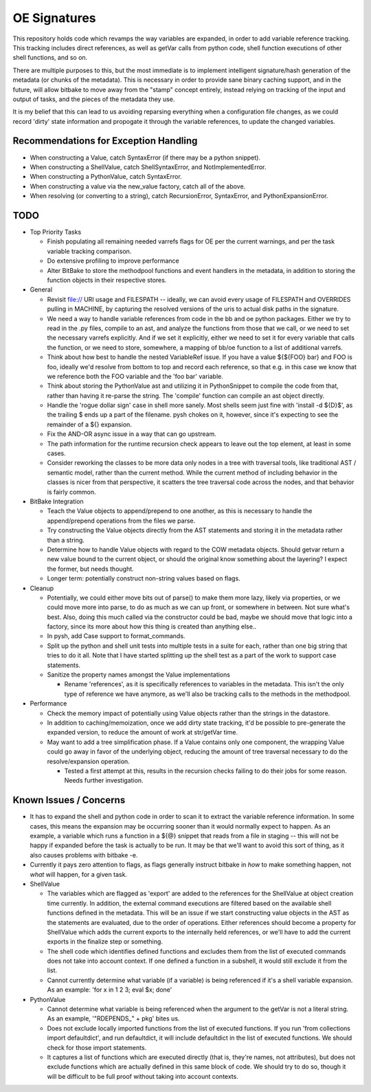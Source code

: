 OE Signatures
=============

This repository holds code which revamps the way variables are expanded, in
order to add variable reference tracking.  This tracking includes direct
references, as well as getVar calls from python code, shell function
executions of other shell functions, and so on.

There are multiple purposes to this, but the most immediate is to implement
intelligent signature/hash generation of the metadata (or chunks of the
metadata).  This is necessary in order to provide sane binary caching support,
and in the future, will allow bitbake to move away from the "stamp" concept
entirely, instead relying on tracking of the input and output of tasks, and
the pieces of the metadata they use.

It is my belief that this can lead to us avoiding reparsing everything when a
configuration file changes, as we could record 'dirty' state information and
propogate it through the variable references, to update the changed variables.


Recommendations for Exception Handling
------------------------------

- When constructing a Value, catch SyntaxError (if there may be a python
  snippet).
- When constructing a ShellValue, catch ShellSyntaxError, and
  NotImplementedError.
- When constructing a PythonValue, catch SyntaxError.
- When constructing a value via the new_value factory, catch all of the above.

- When resolving (or converting to a string), catch RecursionError,
  SyntaxError, and PythonExpansionError.


TODO
----

- Top Priority Tasks

  - Finish populating all remaining needed varrefs flags for OE per the
    current warnings, and per the task variable tracking comparison.
  - Do extensive profiling to improve performance
  - Alter BitBake to store the methodpool functions and event handlers in the
    metadata, in addition to storing the function objects in their respective
    stores.

- General

  - Revisit file:// URI usage and FILESPATH -- ideally, we can avoid every
    usage of FILESPATH and OVERRIDES pulling in MACHINE, by capturing the
    resolved versions of the uris to actual disk paths in the signature.
  - We need a way to handle variable references from code in the bb and oe
    python packages.  Either we try to read in the .py files, compile to an
    ast, and analyze the functions from those that we call, or we need to set
    the necessary varrefs explicitly.  And if we set it explicitly, either we
    need to set it for every variable that calls the function, or we need to
    store, somewhere, a mapping of bb/oe function to a list of additional
    varrefs.
  - Think about how best to handle the nested VariableRef issue.  If you have
    a value ${${FOO} bar} and FOO is foo, ideally we'd resolve from bottom to
    top and record each reference, so that e.g. in this case we know that we
    reference both the FOO variable and the 'foo bar' variable.
  - Think about storing the PythonValue ast and utilizing it in PythonSnippet
    to compile the code from that, rather than having it re-parse the string.
    The 'compile' function can compile an ast object directly.
  - Handle the 'rogue dollar sign' case in shell more sanely.  Most shells
    seem just fine with 'install -d ${D}$', as the trailing $ ends up a part
    of the filename.  pysh chokes on it, however, since it's expecting to see
    the remainder of a ${} expansion.
  - Fix the AND-OR async issue in a way that can go upstream.
  - The path information for the runtime recursion check appears to leave out
    the top element, at least in some cases.
  - Consider reworking the classes to be more data only nodes in a tree with
    traversal tools, like traditional AST / semantic model, rather than the
    current method.  While the current method of including behavior in the
    classes is nicer from that perspective, it scatters the tree traversal
    code across the nodes, and that behavior is fairly common.

- BitBake Integration

  - Teach the Value objects to append/prepend to one another, as this is
    necessary to handle the append/prepend operations from the files we
    parse.
  - Try constructing the Value objects directly from the AST statements and
    storing it in the metadata rather than a string.
  - Determine how to handle Value objects with regard to the COW metadata
    objects.  Should getvar return a new value bound to the current object,
    or should the original know something about the layering?  I expect the
    former, but needs thought.
  - Longer term: potentially construct non-string values based on flags.

- Cleanup

  - Potentially, we could either move bits out of parse() to make them more
    lazy, likely via properties, or we could move more into parse, to do as
    much as we can up front, or somewhere in between.  Not sure what's best.
    Also, doing this much called via the constructor could be bad, maybe we
    should move that logic into a factory, since its more about how this
    thing is created than anything else..
  - In pysh, add Case support to format_commands.
  - Split up the python and shell unit tests into multiple tests in a suite
    for each, rather than one big string that tries to do it all.  Note that I
    have started splitting up the shell test as a part of the work to support
    case statements.

  - Sanitize the property names amongst the Value implementations

    - Rename 'references', as it is specifically references to variables in
      the metadata.  This isn't the only type of reference we have anymore, as
      we'll also be tracking calls to the methods in the methodpool.

- Performance

  - Check the memory impact of potentially using Value objects rather than
    the strings in the datastore.
  - In addition to caching/memoization, once we add dirty state tracking,
    it'd be possible to pre-generate the expanded version, to reduce the
    amount of work at str/getVar time.
  - May want to add a tree simplification phase.  If a Value contains only
    one component, the wrapping Value could go away in favor of the
    underlying object, reducing the amount of tree traversal necessary to do
    the resolve/expansion operation.

    - Tested a first attempt at this, results in the recursion checks
      failing to do their jobs for some reason.  Needs further
      investigation.

Known Issues / Concerns
-----------------------

- It has to expand the shell and python code in order to scan it to extract
  the variable reference information.  In some cases, this means the expansion
  may be occurring sooner than it would normally expect to happen.  As an
  example, a variable which runs a function in a ${@} snippet that reads from
  a file in staging -- this will not be happy if expanded before the task is
  actually to be run.  It may be that we'll want to avoid this sort of thing,
  as it also causes problems with bitbake -e.
- Currently it pays zero attention to flags, as flags generally instruct
  bitbake in *how* to make something happen, not *what* will happen, for a
  given task.

- ShellValue

  - The variables which are flagged as 'export' are added to the references
    for the ShellValue at object creation time currently.  In addition, the
    external command executions are filtered based on the available shell
    functions defined in the metadata.  This will be an issue if we start
    constructing value objects in the AST as the statements are evaluated, due
    to the order of operations.  Either references should become a property
    for ShellValue which adds the current exports to the internally held
    references, or we'll have to add the current exports in the finalize step
    or something.
  - The shell code which identifies defined functions and excludes them from
    the list of executed commands does not take into account context.  If one
    defined a function in a subshell, it would still exclude it from the list.
  - Cannot currently determine what variable (if a variable) is being
    referenced if it's a shell variable expansion.  As an example: 'for x in 1
    2 3; eval $x; done'

- PythonValue

  - Cannot determine what variable is being referenced when the argument to
    the getVar is not a literal string.  As an example, '"RDEPENDS_" + pkg'
    bites us.
  - Does not exclude locally imported functions from the list of executed
    functions.  If you run 'from collections import defaultdict', and run
    defaultdict, it will include defaultdict in the list of executed
    functions.  We should check for those import statements.
  - It captures a list of functions which are executed directly (that is,
    they're names, not attributes), but does not exclude functions which are
    actually defined in this same block of code.  We should try to do so,
    though it will be difficult to be full proof without taking into account
    contexts.

..  vim: set et fenc=utf-8 sts=2 sw=2 :
